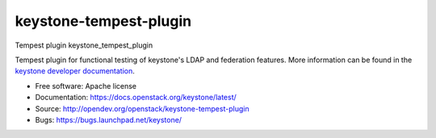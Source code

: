 =======================
keystone-tempest-plugin
=======================

Tempest plugin keystone_tempest_plugin

Tempest plugin for functional testing of keystone's LDAP and federation
features. More information can be found in the `keystone developer
documentation`_.

.. _`keystone developer documentation`: https://docs.openstack.org/developer/keystone/devref/development_best_practices.html#api-scenario-tests

* Free software: Apache license
* Documentation: https://docs.openstack.org/keystone/latest/
* Source: http://opendev.org/openstack/keystone-tempest-plugin
* Bugs: https://bugs.launchpad.net/keystone/
